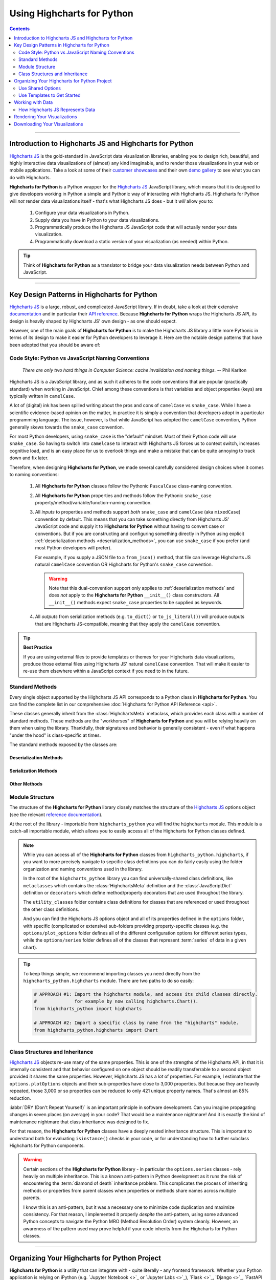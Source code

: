 #############################
Using Highcharts for Python
#############################

.. contents::
  :depth: 2
  :backlinks: entry

--------------

***************************************************************
Introduction to Highcharts JS and Highcharts for Python
***************************************************************

`Highcharts JS`_  is the gold-standard in JavaScript data visualization libraries,
enabling you to design rich, beautiful, and highly interactive data visualizations of
(almost) any kind imaginable, and to render those visualizations in your web or mobile
applications. Take a look at some of their
`customer showcases <https://www.highcharts.com/blog/posts/use-cases/>`_ and their own
`demo gallery <https://www.highcharts.com/demo>`_ to see what you can do with Highcharts.

**Highcharts for Python** is a Python wrapper for the
`Highcharts JS`_ JavaScript library, which means that it is designed to give developers
working in Python a simple and Pythonic way of interacting with Highcharts JS. Highcharts
for Python will *not* render data visualizations itself - that's what Highcharts JS does -
but it *will* allow you to:

  #. Configure your data visualizations in Python.
  #. Supply data you have in Python to your data visualizations.
  #. Programmatically produce the Highcharts JS JavaScript code that will actually render
     your data visualization.
  #. Programmatically download a static version of your visualization (as needed) within
     Python.

.. tip::

  Think of **Highcharts for Python** as a translator to bridge your data visualization
  needs between Python and JavaScript.

-------------------

*************************************************
Key Design Patterns in Highcharts for Python
*************************************************

`Highcharts JS`_ is a large, robust, and complicated JavaScript library. If in doubt, take
a look at their extensive `documentation <https://www.highcharts.com/docs/index>`_ and in
particular their `API reference <https://api.highcharts.com/highcharts>`_. Because
**Highcharts for Python** wraps the Highcharts JS API, its design is heavily shaped by
Highcharts JS' own design - as one should expect.

However, one of the main goals of **Highcharts for Python** is to make the Highcharts JS
library a little more Pythonic in terms of its design to make it easier for Python
developers to leverage it. Here are the notable design patterns that have been adopted
that you should be aware of:

Code Style: Python vs JavaScript Naming Conventions
=======================================================

  *There are only two hard things in Computer Science: cache invalidation and naming
  things.* -- Phil Karlton

Highcharts JS is a JavaScript library, and as such it adheres to the code conventions that
are popular (practically standard) when working in JavaScript. Chief among these
conventions is that variables and object properties (keys) are typically written in
``camelCase``.

A lot of (digital) ink has been spilled writing about the pros and cons of ``camelCase``
vs ``snake_case``. While I have a scientific evidence-based opinion on the matter, in
practice it is simply a convention that developers adopt in a particular programming
language. The issue, however, is that while JavaScript has adopted the ``camelCase``
convention, Python generally skews towards the ``snake_case`` convention.

For most Python developers, using ``snake_case`` is the "default" mindset. Most of their
Python code will use ``snake_case``. So having to switch into ``camelcase`` to interact
with Highcharts JS forces us to context switch, increases cognitive load, and is an easy
place for us to overlook things and make a mistake that can be quite annoying to
track down and fix later.

Therefore, when designing **Highcharts for Python**, we made several carefully considered
design choices when it comes to naming conventions:

  #. All **Highcharts for Python** classes follow the Pythonic ``PascalCase`` class-naming
     convention.
  #. All **Highcharts for Python** properties and methods follow the Pythonic
     ``snake_case`` property/method/variable/function-naming convention.
  #. All *inputs* to properties and methods support *both* ``snake_case`` and
     ``camelCase`` (aka ``mixedCase``) convention by default. This means that you can take
     something directly from Highcharts JS' JavaScript code and supply it to
     **Highcharts for Python** without having to convert case or conventions. But if you
     are constructing and configuring something directly in Python using explicit
     :ref:`deserialization methods <deserialization_methods>`, you can use ``snake_case``
     if you prefer (and most Python developers will prefer).

     For example, if you supply a JSON file to a ``from_json()`` method, that file can
     leverage Highcharts JS natural ``camelCase`` convention OR Highcharts for Python's
     ``snake_case`` convention.

     .. warning::

       Note that this dual-convention support only applies to
       :ref:`deserialization methods` and does *not* apply to the
       **Highcharts for Python** ``__init__()`` class constructors. All ``__init__()``
       methods expect ``snake_case`` properties to be supplied as keywords.

  #. All *outputs* from serialization methods (e.g. ``to_dict()`` or ``to_js_literal()``)
     will produce outputs that are Highcharts JS-compatible, meaning that they apply the
     ``camelCase`` convention.

.. tip::

  **Best Practice**

  If you are using external files to provide templates or themes for your Highcharts
  data visualizations, produce those external files using Highcharts JS' natural
  ``camelCase`` convention. That will make it easier to re-use them elsewhere within a
  JavaScript context if you need to in the future.

Standard Methods
=======================================

Every single object supported by the Highcharts JS API corresponds to a Python class in
**Highcharts for Python**. You can find the complete list in our comprehensive
:doc:`Highcharts for Python API Reference <api>`.

These classes generally inherit from the :class:`HighchartsMeta` metaclass, which provides
each class with a number of standard methods. These methods are the "workhorses" of
**Highcharts for Python** and you will be relying heavily on them when using the library.
Thankfully, their signatures and behavior is generally consistent - even if what happens
"under the hood" is class-specific at times.

The standard methods exposed by the classes are:

.. _deserialization_methods:

Deserialization Methods
---------------------------

  .. method:: from_js_literal(cls, as_string_or_file, allow_snake_case = True)
    :classmethod:

    Convert a JavaScript object defined using :term:`JavaScript literal notation` into a
    **Highcharts for Python** Python object, typically descended from
    :class:`HighchartsMeta`.

    :param cls: The class object itself.
    :type cls: :class:`type <python:type>`

    :param as_string_or_file: The JavaScript object you wish to convert. Expects either a
      :class:`str <python:str>` containing the JavaScript object, or a path to a file which
      consists of the object.
    :type as_string_or_file: :class:`str <python:str>`

    :param allow_snake_case: If ``True``, allows keys in ``as_string_or_file`` to apply the
      ``snake_case`` convention. If ``False``, will ignore keys that apply the
      ``snake_case`` convention and only process keys that use the ``camelCase`` convention.
      Defaults to ``True``.
    :type allow_snake_case: :class:`bool <python:bool>`

    :returns: A **Highcharts for Python** object corresponding to the JavaScript
      object supplied in ``as_string_or_file``.
    :rtype: Descendent of :class:`HighchartsMeta`


  .. method:: from_json(cls, as_json_or_file, allow_snake_case = True)
    :classmethod:

    Convert a Highcharts JS object represented as JSON (in either :class:`str <python:str>`
    or :class:`bytes <python:bytes>` form, or as a file name) into a
    **Highcharts for Python** object, typically descended from :class:`HighchartsMeta`.

    :param cls: The class object itself.
    :type cls: :class:`type <python:type>`

    :param as_json_or_file: The JSON object you wish to convert, or a filename that contains
      the JSON object that you wish to convert.
    :type as_json_or_file: :class:`str <python:str>` or :class:`bytes <python:bytes>`

    :param allow_snake_case: If ``True``, allows keys in ``as_json`` to apply the
      ``snake_case`` convention. If ``False``, will ignore keys that apply the
      ``snake_case`` convention and only process keys that use the ``camelCase`` convention.
      Defaults to ``True``.
    :type allow_snake_case: :class:`bool <python:bool>`

    :returns: A **Highcharts for Python** Python object corresponding to the JSON
      object supplied in ``as_json``.
    :rtype: Descendent of :class:`HighchartsMeta`


  .. method:: from_dict(cls, as_dict, allow_snake_case = True)
    :classmethod:

    Convert a :class:`dict <python:dict>` representation of a Highcharts JS object into a
    Python object representation, typically descended from :class:`HighchartsMeta`.

    :param cls: The class object itself.
    :type cls: :class:`type <python:type>`

    :param as_dict: The :class:`dict <python:dict>` representation of the object.
    :type as_dict: :class:`dict <python:dict>`

    :param allow_snake_case: If ``True``, allows keys in ``as_dict`` to apply the
      ``snake_case`` convention. If ``False``, will ignore keys that apply the
      ``snake_case`` convention and only process keys that use the ``camelCase`` convention.
      Defaults to ``True``.
    :type allow_snake_case: :class:`bool <python:bool>`


.. _serialization_methods:

Serialization Methods
--------------------------

  .. method:: to_js_literal(self, filename = None, encoding = 'utf-8')

    Convert the **Highcharts for Python** instance to Highcharts JS-compatible JavaScript
    code using :term:`JavaScript literal notation`.

    :param filename: If supplied, persists the JavaScript code to the file indicated.
      Defaults to :obj:`None <python:None>`.
    :type filename: Path-like or :obj:`None <python:None>`

    :param encoding: Indicates the character encoding to use when producing the JavaScript
      literal string. Defaults to ``'utf-8'``.
    :type encoding: :class:`str <python:str>`

    :returns: Highcharts JS-compatible JavaScript code using
      :term:`JavaScript literal notation`.
    :rtype: :class:`str <python:str>`


  .. method:: to_json(self, filename = None, encoding = 'utf-8')

    Convert the **Highcharts for Python** instance to Highcharts JS-compatible JSON.

    .. warning::

      While similar, JSON is inherently different from
      :term:`JavaScript object literal notation`. In particular, it cannot include
      JavaScript functions. This means if you try to convert a Highcharts for Python object
      to JSON, any properties that are :class:`CallbackFunction` instances will not be
      included. If you want to convert those functions, please use ``.to_js_literal()``
      instead.

    :param filename: If supplied, persists the JSON is persisted to the file indicated.
      Defaults to :obj:`None <python:None>`.
    :type filename: Path-like or :obj:`None <python:None>`

    :param encoding: Indicates the character encoding to use when producing the JSON.
      Defaults to ``'utf-8'``.
    :type encoding: :class:`str <python:str>`

    :returns: Highcharts JS-compatible JSON representation of the object.
    :rtype: :class:`str <python:str>` or :class:`bytes <python:bytes>`

      .. note::

        **Highcharts for Python** works with different JSON encoders. If your environment
        has `orjson <https://github.com/ijl/orjson>`_, for example, the result will be
        returned as a :class:`bytes <python:bytes>` instance. Otherwise, the library will
        fallback to various other JSON encoders until finally falling back to the Python
        standard library's JSON encoder/decoder.


  .. method:: to_dict(self)

    Convert the **Highcharts for Python** object into a Highcharts JS-compatible
    :class:`dict <python:dict>` object.

    :returns: Highcharts JS-compatible :class:`dict <python:dict>` object
    :rtype: :class:`dict <python:dict>`


.. _other_methods:

Other Methods
--------------------------

  .. method:: copy(self, other, overwrite = True, **kwargs)

    Copy the properties from ``self`` to ``other``.

    :param other: The target instance to which the properties of this instance should
      be copied.
    :type other: :class:`HighchartsMeta`

    :param overwrite: if ``True``, properties in ``other`` that are already set will
      be overwritten by their counterparts in ``self``. Defaults to ``True``.
    :type overwrite: :class:`bool <python:bool>`

    :param kwargs: Additional keyword arguments. Some special descendents of
      :class:`HighchartsMeta` may have special implementations of this method which
      rely on additional keyword arguments.

    :returns: A mutated version of ``other`` with new property values

    :raises HighchartsValueError: if ``other`` is not the same class as (or subclass of)
      ``self``


Module Structure
=====================

The structure of the **Highcharts for Python** library closely matches the structure
of the `Highcharts JS`_ options object (see the relevant
`reference documentation <https://api.highcharts.com/highcharts/>`_).

At the root of the library - importable from ``highcharts_python`` you will find the
``highcharts`` module. This module is a catch-all importable module, which allows you to
easily access all of the Highcharts for Python classes defined.

.. note::

  Whlie you can access all of the **Highcharts for Python** classes from
  ``highcharts_python.highcharts``, if you want to more precisely navigate to sepcific
  class definitions you can do fairly easily using the folder organization and naming
  conventions used in the library.

  In the root of the ``highcharts_python`` library you can find universally-shared
  class definitions, like ``metaclasses`` which contains the :class:`HighchartsMeta`
  definition and the :class:`JavaScriptDict` definition or ``decorators`` which define
  method/property decorators that are used throughout the library.

  The ``utility_classes`` folder contains class definitions for classes that are
  referenced or used throughout the other class definitions.

  And you can find the Highcharts JS options object and all of its
  properties defined in the ``options`` folder, with specific (complicated or extensive)
  sub-folders providing property-specific classes (e.g. the ``options/plot_options``
  folder defines all of the different configuration options for different series types,
  while the ``options/series`` folder defines all of the classes that represent
  :term:`series` of data in a given chart).

.. tip::

  To keep things simple, we recommend importing classes you need directly from the
  ``highcharts_python.highcharts`` module. There are two paths to do so easily:

  .. code-block:: python

    # APPROACH #1: Import the highcharts module, and access its child classes directly.
    #              for example by now calling highcharts.Chart().
    from highcharts_python import highcharts

    # APPROACH #2: Import a specific class by name from the "highcharts" module.
    from highcharts_python.highcharts import Chart

Class Structures and Inheritance
====================================

`Highcharts JS`_ objects re-use many of the same properties. This is one of the strengths
of the Highcharts API, in that it is internally consistent and that behavior configured on
one object should be readily transferrable to a second object provided it shares the same
properties. However, Highcharts JS has a *lot* of properties. For example, I estimate that
the ``options.plotOptions`` objects and their sub-properties have close to 3,000
properties. But because they are heavily repeated, those 3,000 or so properties can be
reduced to only 421 unique property names. That's almost an 85% reduction.

:iabbr:`DRY (Don't Repeat Yourself)` is an important principle in software development.
Can you imagine propagating changes in seven places (on average) in your code? That would
be a maintenance nightmare! And it is exactly the kind of maintenance nightmare that class
inheritance was designed to fix.

For that reason, the **Highcharts for Python** classes have a deeply nested inheritance
structure. This is important to understand both for evaluating ``isinstance()`` checks
in your code, or for understanding how to further subclass Highcharts for Python
components.

  .. seealso::

    For a full diagram of Highcharts for Python class structure, please see the
    :ref:`Highcharts for Python API Reference: Class Hierarchy <class_hierarchy>`.

.. warning::

  Certain sections of the **Highcharts for Python** library - in particular the
  ``options.series`` classes - rely heavily on multiple inheritance. This is a known
  anti-pattern in Python development as it runs the risk of encountering the
  :term:`diamond of death` inheritance problem. This complicates the process of inheriting
  methods or properties from parent classes when properties or methods share names
  across multiple parents.

  I know this is an anti-pattern, but it was a necessary one to minimize code duplication
  and maximize consistency. For that reason, I implemented it properly *despite* the
  anti-pattern, using some advanced Python concepts to navigate the Python MRO
  (Method Resolution Order) system cleanly. However, an awareness of the pattern used
  may prove helpful if your code inherits from the Highcharts for Python classes.

  .. seealso::

    For a more in-depth discussion of how the anti-pattern was implemented safely and
    reliably, please review the :doc:`Contributor Guidelines <contributing.rst>`.

--------------------------

*************************************************
Organizing Your Highcharts for Python Project
*************************************************

**Highcharts for Python** is a utility that can integrate with - quite literally - any
frontend framework. Whether your Python application is relying on iPython (e.g.
`Jupyter Notebook <>`_ or `Jupyter Labs <>`_), `Flask <>`_, `Django <>`_, `FastAPI <>`_,
`Pyramid <>`_, `Tornado <>`_, or some completely home-grown solution all Highcharts for
Python needs is a place where `Highcharts JS`_ JavaScript code can be executed.

All of those frameworks I mentioned have their own best practices for organizing their
application structures, and those should *always* take priority. Even in a data-centric
application that will be relying heavily on **Highcharts for Python**, your application's
core business logic will be doing most of the heavy lifting and so your project's
organization should reflect that.

However, there are a number of best practices that we recommend for organizing your
files and code to work with **Highcharts for Python**:

  .. warning::

      *There are nine and sixty ways of constructing a tribal lay, and every single one of
      them is right!* -- Rudyard Kipling, *In the Neolithic Age*

    The organizational model described below is just a suggestion, and you can (and likely
    will) depart from its principles and practices as you gain more experience using
    **Highcharts for Python**. There's nothing wrong with that! It's just a set of best
    practices that we've found work for us and which we therefore recommend.

.. _shared_options:

Use Shared Options
========================

One of the most challenging aspects of `Highcharts JS`_ is its sheer breadth of
functionality and configurability. That's simultaneously the library's greatest strength,
and its greatest weakness. This is because it can be quite challenging to wrangle
thousands of properties - especially when one single visualization can use thousands
of properties!

This is a challenge that the developers of `Highcharts JS`_ are keenly aware of, and one
which we've given some thought to in the **Highcharts for Python** library. A core
principle you should use throughout your project is to practice
:iabbr:`DRY (Do Not Repeat Yourself)` programming. If your application will be generating
multiple visualizations, they will likely need some consistent configurations.

For example, you will want their title position to be consistent, their color schemes to
be consistent, their font sizing to be consistent, etc. In your code you want these
configuration settings to be defined *once* and then applied to all of the visualizations
you are producing.

This can be facilitated using the
:class:`SharedOptions <highcharts_python.global_options.shared_options.SharedOptions>`
class. It generates a single set of global options which - when serialized to JavaScript -
apply its configuration settings consistently across all data visualizations on the same
page.

As with all **Highcharts for Python** objects, you can instantiate them in several ways:

.. tabs::

  .. tab:: with JS Literal

    .. tip::

      **Best practice!**

      We really like to use JS literals written as separate files in our codebase. It
      makes it super simple to instantiate a
      :class:`SharedOptions <highcharts_python.global_options.shared_options.SharedOptions>`
      instance with one method call.

    Let's say you organize your files like so:

      .. line-block::

        my_repository/
        | --- docs/
        | --- my_project/
        | ------ project_resources/
        | --------- image_files/
        | --------- data_files/
        | ------------ data-file-01.csv
        | ------------ data-file-02.csv
        | ------------ data-file-03.csv
        | --------- **highcharts_config/**
        | ------------ **shared_options.js**
        | ------------ bar-template-01.js
        | ------------ bar-template-02.js
        | ------------ line-template.js
        | ------------ packed-bubble-template.js
        | ------ some_package/
        | --------- __init__.py
        | --------- package_module.py
        | --------- another_module.py
        | ------ __init__.py
        | ------ __version__.py
        | ------ some_module.py
        | --- tests/
        | --- .gitignore
        | --- requirements.txt

    You'll notice that the organization has a ``project_resources`` folder. This is where
    you would put the various files that your application wlil reference, like your static
    images, or the files that contain data you might be using in your application. It also
    contains a **highcharts_config** folder, which contains several files with a ``.js``
    extension. Of particular note is the file in bold, ``shared_options.js``. This file
    should contain a :term:`JavaScript object literal <JavaScript object literal>`
    version of the configuration settings you want to apply to *all* of your
    visualizations. This file might look something like this:

      .. literalinclude:: _static/shared_options.js
        :language: javascript

    Now with this file, you can easily create a
    :class:`SharedOptions <highcharts_python.global_options.shared_options.SharedOptions>`
    instance by executing:

      .. code-block:: python

        from highcharts_python.highcharts import SharedOptions

        my_shared_options = SharedOptions.from_js_literal('../../project_resources/highcharts_config/shared_options.js')

    And that's it! Now you have a
    :class:`SharedOptions <highcharts_python.global_options.shared_options.SharedOptions>`
    instance that can be used to apply your configuration standards to all of your charts.
    You can do that by delivering its JavaScript output to your front-end by calling:

      .. code-block:: python

        js_code_snippet = my_shared_options.to_js_literal()

    which will produce a string as follows:

      .. literalinclude:: _static/shared_options_output.js
        :language: javascript

    And now you can deliver ``js_code_snippet`` to your HTML template or wherever it will
    be rendered.

  .. tab:: with JSON

    You can use the same exact pattern as using a JS literal with a JSON file instead.
    We don't really think there's an advantage to this - but there might be one
    significant disadvantage: JSON files cannot be used to provide JavaScript functions
    to your Highcharts configuration. This means that formatters, event handlers, etc.
    will not be applied through your shared options if you use a JSON file.

    If your shared options don't require JavaScript functions? Then by all means, feel
    free to use a JSON file and the ``.from_json()`` method instead.

    With a file structure like:

      .. line-block::

        my_repository/
        | --- docs/
        | --- my_project/
        | ------ project_resources/
        | --------- image_files/
        | --------- data_files/
        | ------------ data-file-01.csv
        | ------------ data-file-02.csv
        | ------------ data-file-03.csv
        | --------- **highcharts_config/**
        | ------------ **shared_options.json**
        | ------------ bar-template.json
        | ------------ line-template.json
        | ------------ packed-bubble-template.json
        | ------ some_package/
        | --------- __init__.py
        | --------- package_module.py
        | --------- another_module.py
        | ------ __init__.py
        | ------ __version__.py
        | ------ some_module.py
        | --- tests/
        | --- .gitignore
        | --- requirements.txt

    You can leverage shared options that read from
    ``my_project/project_resources/highcharts_config/shared_options.json`` by executing:

      .. code-block:: python

        from highcharts_python.highcharts import SharedOptions

        my_shared_options = SharedOptions.from_js_literal(
            '../../project_resources/highcharts_config/shared_options.json'
        )

        json_code_snippet = my_shared_options.to_js_literal()

  .. tab:: with ``dict``

    If you are hoping to configure a simple set of options, one of the fastest ways to do
    so in your Python code is to instantiate your
    :class:`SharedOptions <highcharts_python.global_options.shared_options.SharedOptions>`
    instance from a simple :class:`dict <python:dict>`:

      .. code-block:: python

        as_dict = {
            'chart': {
                'backgroundColor': '#fff',
                'borderWidth': 2,
                'plotBackgroundColor': 'rgba(255, 255, 255, 0.9)',
                'plotBorderWidth': 1
            }
        }

        my_shared_options = SharedOptions.from_dict(as_dict)

        js_code_snippet = my_shared_options.to_js_literal()

      .. tip::

        This method is particularly helpful and easy to maintain if you are only using a
        *very* small subset of the `Highcharts JS`_ configuration options.

  .. tab:: with ``__init__()``

    You can also instantiate a
    :class:`SharedOptions <highcharts_python.global_options.shared_options.SharedOptions>`
    instance directly using keywords in the constructor:

      .. code-block:: python

        from highcharts_python.highcharts import ChartOptions, SharedOptions

        my_shared_options = SharedOptions(chart = ChartOptions(background_color = '#fff',
                                                               border_width = 2,
                                                               plot_background_color = 'rgba(255, 255, 255, 0.9)',
                                                               plot_border_width = 1))

        js_code_snippet = my_shared_options.to_js_literal()

      .. note::

        You can also supply :class:`dict <python:dict>` representations as keyword argument
        values in the object constructors.

      .. tip::

        **Best practice!**

        While you can create a
        :class:`SharedOptions <highcharts_python.global_options.shared_options.SharedOptions>`
        instance and then modify its properties after the fact, that's not exactly the best
        code style. It makes things a bit verbose, and a little harder to reason about.

        Instead, it's recommended that you instantiate your object with all of its
        properties in one go. If you need to change them later, you can do so using Python
        easily - but best to create it all at once.

Use Templates to Get Started
==================================

While :ref:`shared options <shared_options>` are applied to all charts that are rendered
on the same web page with the shared options JS code, certain types of visualizations
may need special treatment. Sure, you can use the
:meth:`plot_options <SharedOptions.plot_options>` settings to configure chart
type-specific options, but how can you efficiently use multiple charts of the same type
that have different settings?

For example, let's say you used :ref:`shared options <shared_options>` to set universal
bar chart settings. But what happens if you know you'll have different data shown in
different bar charts? You can use a similar templating pattern for different sub-types
of your charts.

.. tabs::

  .. tab:: with JS Literal

    .. tip::

      **Best practice!**

      We really like to use JS literals written as separate files in our codebase. It
      makes it super simple to instantiate a **Highcharts for Python** instance with one
      method call.

    Let's say you organize your files like so:

      .. line-block::

        my_repository/
        | --- docs/
        | --- my_project/
        | ------ project_resources/
        | --------- image_files/
        | --------- data_files/
        | ------------ data-file-01.csv
        | ------------ data-file-02.csv
        | ------------ data-file-03.csv
        | --------- **highcharts_config/**
        | ------------ shared_options.js
        | ------------ **bar-template-01.js**
        | ------------ **bar-template-02.js**
        | ------------ line-template.js
        | ------------ packed-bubble-template.js
        | ------ some_package/
        | --------- __init__.py
        | --------- package_module.py
        | --------- another_module.py
        | ------ __init__.py
        | ------ __version__.py
        | ------ some_module.py
        | --- tests/
        | --- .gitignore
        | --- requirements.txt

    As you can see, there are two JS literal files named ``bar-template-01.js`` and
    ``bar-template-02.js`` respectively. These template files can be used to significantly
    accelerate the configuration of our bar charts. Each template corresponds to one
    sub-type of bar chart that we know we will need. These sub-types may have different
    event functions, or more frequently use different formatting functions to make the
    data look the way we want it to look.

    Now with these template files, we can easily create a pair of
    :class:`Chart <highcharts_python.chart.Chart>` instances by executing:

      .. code-block:: python

        from highcharts_python.highcharts import Chart, BarSeries

        type_1_chart = Chart.from_js_literal(
            '../../project_resources/highcharts_config/bar-template-01.js'
        )
        type_2_chart = Chart.from_js_literal(
            '../../project_resources/highcharts_config/bar-template-02.js'
        )

    And that's it! Now you have two chart instances which you can further modify. For
    example, you can add data to them by calling:

      .. code-block:: python

        type_1_chart.container = 'chart1_div'
        type_2_chart.container = 'chart2_div'

        type_1_chart.add_series(BarSeries.from_csv('../../project_resources/data_files/data-file-01.csv'))
        type_2_chart.add_series(BarSeries.from_csv('../../project_resources/data_files/data-file-02.csv'))

    And then you can create the relevant JavaScript code to render the chart using:

      .. code-block:: python

        type_1_chart_js = type_1_chart.to_js_literal()
        type_2_chart_js = type_2_chart.to_js_literal()

    And now you can deliver ``type_1_chart_js`` and ``type_2_chart_js`` to your HTML
    template or wherever it will be rendered.

  .. tab:: with JSON

    You can use the same exact pattern as using a JS literal with a JSON file instead.
    We don't really think there's an advantage to this - but there might be one
    significant disadvantage: JSON files cannot be used to provide JavaScript functions
    to your Highcharts configuration. This means that formatters, event handlers, etc.
    will not be applied through your shared options if you use a JSON file.

    If your chart templates don't require JavaScript functions? Then by all means, feel
    free to use a JSON file and the ``.from_json()`` method instead of the
    ``.from_js_literal()`` method.

    .. tip::

      In practice, we find that most chart templates differ in their formatter functions
      and event handlers. This makes JSON a particularly weak tool for templating those
      charts. We strongly prefer the JS literal method described above.

  .. tab:: with ``dict``

    If you are hoping to configure a simple set of template settings, one of the fastest
    ways to do so in your Python code is to instantiate your
    :class:`Chart <highcharts_python.chart.Chart>` instance from a simple
    :class:`dict <python:dict>` using the ``.from_dict()`` method.

      .. tip::

        This method is particularly helpful and easy to maintain if you are only using a
        *very* small subset of the `Highcharts JS`_ configuration options.

  .. tab:: with ``.copy()``

    If you have an existing **Highcharts for Python** instance, you can copy its
    properties to another object using the ``.copy()`` method. You can therefore set up
    one chart, and then copy its properties to other chart objects with one method call.

      .. code-block:: python

        type_1_chart = Chart.from_js_literal('../../project_resources/highcharts_config/bar-template-01.js')
        other_chart = type_1_chart.copy(other_chart, overwrite = True)

      .. tip::

        The :meth:`Chart.copy() <highcharts_python.chart.Chart.copy>` method supports a
        special keyword argument, ``preverse_data`` which if set to ``True`` will copy
        properties (unless ``overwrite = True``) but will *not* overwrite any data. This
        can be very useful to replicating the configuration of your chart across multiple
        charts that have different series and data.

          .. code-block:: python

            other_chart = Chart()
            other_chart.add_series(
              BarSeries.from_csv('../../project_resources/data_files/data-file-02.csv')
            )

            other_chart = type_1_chart.copy(other_chart,
                                            preserve_data = True)

-----------------

**************************************
Working with Data
**************************************

Obviously, if you are going to use **Highcharts for Python** and `Highcharts JS`_ you will
need to have data to visualize. Python is rapidly becoming the *lingua franca* in the
world of data manipulation, transformation, and analysis and **Highcharts for Python**
is specifically designed to play well within that ecosystem to make it easy to visualize
data from CSV files, from `pandas <>`_ dataframes, or `PySpark <>`_ dataframes.

How Highcharts JS Represents Data
==================================

`Highcharts JS`_ supports two differen tways of representing data: as an individual
:term:`series` comprised of individual data points, and as a set of instructions to read
data dynamically from a CSV file or an HTML table.

  .. seealso::

    * :class:`DataBase <highcharts_python.options.series.data.base.DataBase>` class
    * :class:`options.Data <highcharts_python.options.data.Data>` class

`Highcharts JS`_ organizes data into :term:`series`. You can think of a series as a single
line on a graph that shows a set of values. The set of values that make up the series are
data points, which are defined by a set of properties that indicate the data point's
position on one or more axes. As a result, `Highcharts JS`_ and **Highcharts for Python**
both represent the data points in series as a list of data point objects in the ``data``
property within the series:

.. list-table::
  :widths: 50 50
  :header-rows: 1

  * - Highcharts JS
    - Highcharts for Python
  * - .. code-block:: javascript

        // Example Series Object
        // (for a Line series type):
        {
          data: [
            {
              id: 'first-data-point',
              x: 1,
              y: 123,
              // ...
              // optional additional properties
              // for styling/behavior go here
              // ...
            },
            {
              id: 'second-data-point',
              x: 2,
              y: 456,
              // ...
              // optional additional properties
              // for styling/behavior go here
              // ...
            },
            {
              id: 'third-data-point',
              x: 3,
              y: 789,
              // ...
              // optional additional properties
              // for styling/behavior go here
              // ...
            }
          ],
          // ...
          // other Series properties go here
          // to configure styling/behavior
        }
    - .. code-block:: python

        # Corresponding LineSeries object
        my_series = Series(data = [
            CartesianData(id = 'first-data-point1',
                          x = 1,
                          y = 123),
            CartesianData(id = 'second-data-point1',
                          x = 2,
                          y = 456),
            CartesianData(id = 'third-data-point1',
                          x = 3,
                          y = 789),
        ])

As you can see, **Highcharts for Python** represents its data the same way that
`Highcharts JS`_ does. That should be expected. However, constructing tens, hundreds, or
possibly thousands of data points individually in your code would be a nightmare. For that
reason, **Highcharts for Python** provides a number of convenience methods to make it
easier to populate your series.

Every single :term:`Series` class in **Highcharts for Python** features several different
methods to either load data (to an existing series instance) or to create a new series
instance with data already loaded.

.. _loading_data_to_existing_series:

Loading to an Existing Series
-------------------------------

  .. method:: .load_from_csv(self, as_string_or_file, column_property_map, has_header_row = True, delimiter = ',', null_text = 'None', wrapper_character = "'", line_terminator = '\r\n')

    Updates the series instance with a collection of data points (descending from
    :class:`DataBase <highcharts_python.options.series.data.base.DataBase>`) from
    ``as_string_or_file`` by traversing the rows of data and extracting the values from
    the columns indicated in ``column_property_map``.

      .. warning::

        This method will overwrite the contents of the series instance's
        :meth:`data <highcharts_python.options.series.base.SeriesBase>` property.

      .. note::

        For an example
        :class:`LineSeries <highcharts_python.options.series.area.LineSeries>`, the
        minimum code required would be:

          .. code-block:: python

            my_series = LineSeries()
            my_series.load_from_csv('some-csv-file.csv',
                                    column_property_map = {
                                        'x': 0,
                                        'y': 3,
                                        'id': 'id'
                                    })

        As the example above shows, data is loaded into the ``my_series`` instance from
        the CSV file with a filename ``some-csv-file.csv``. The
        :meth:`x <CartesianData.x>`
        values for each data point will be taken from the first (index 0) column in the
        CSV file. The :meth:`y <CartesianData.y>` values will be taken from the fourth
        (index 3) column in the CSV file. And the :meth:`id <CartesianData.id>` values
        will be taken from a column whose header row is labeled ``'id'`` (regardless of
        its index).

    :param as_string_or_file: The CSV data to load, either as a :class:`str <python:str>`
      or as the name of a file in the runtime enviroment. If a file, data will be read
      from the file.

      .. tip::

        Unwrapped empty column values are automatically interpreted as null
        (:obj:`None <python:None>`).

    :type as_string_or_file: :class:`str <python:str>` or Path-like

    :param column_property_map: A :class:`dict <python:dict>` used to indicate which
      data point property should be set to which CSV column. The keys in the
      :class:`dict <python:dict>` should correspond to properties in the data point class,
      while the value can either be a numerical index (starting with 0) or a
      :class:`str <python:str>` indicating the label for the CSV column.

      .. warning::

        If the ``column_property_map`` uses :class:`str <python:str>` values, the CSV file
        *must* have a header row (this is expected, by default). If there is no header row
        and a :class:`str <python:str>` value is found, a
        :exc:`HighchartsDeserializationError` will be raised.

    :type column_property_map: :class:`dict <python:dict>`

    :param has_header_row: If ``True``, indicates that the first row of
      ``as_string_or_file`` contains column labels, rather than actual data. Defaults to
      ``True``.
    :type has_header_row: :class:`bool <python:bool>`

    :param delimiter: The delimiter used between columns. Defaults to ``,``.
    :type delimiter: :class:`str <python:str>`

    :param wrapper_character: The string used to wrap string values when
      wrapping is applied. Defaults to ``'``.
    :type wrapper_character: :class:`str <python:str>`

    :param null_text: The string used to indicate an empty value if empty
      values are wrapped. Defaults to `None`.
    :type null_text: :class:`str <python:str>`

    :param line_terminator: The string used to indicate the end of a line/record in the
      CSV data. Defaults to ``'\r\n'``.
    :type line_terminator: :class:`str <python:str>`

    :returns: A collection of data points descended from
      :class:`DataBase <highcharts_python.options.series.data.base.DataBase>` as
      appropriate for the series class.
    :rtype: :class:`list <python:list>` of instances descended from
      :class:`DataBase <highcharts_python.options.series.data.base.DataBase>`

    :raises HighchartsDeserializationError: if unable to parse the CSV data correctly

--------------------

**************************************
Rendering Your Visualizations
**************************************

.. todo::

  Add a section for how to render your data visualization.

---------------------------

********************************************
Downloading Your Visualizations
********************************************

.. todo::

  Add a section for how to export your charts.

-----------------------------


.. _Highcharts JS: https://www.highcharts.com
